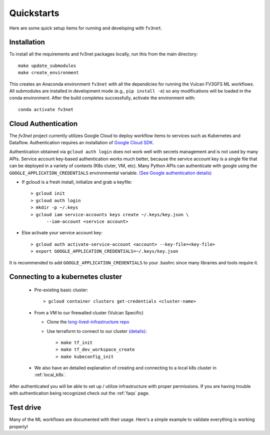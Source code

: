 .. _quickstarts:

Quickstarts
===========

Here are some quick setup items for running and developing with ``fv3net``.

Installation
------------

To install all the requirements and fv3net packages locally, run this from
the main directory::

    make update_submodules
    make create_environment

This creates an Anaconda environment ``fv3net`` with all the dependicies
for running the Vulcan FV3GFS ML workflows.   All submodules are installed
in development mode (e.g., ``pip install -e``) so any modifications will
be loaded in the conda environment.  After the build completes successfully,
activate the environment with::

    conda activate fv3net

.. _cloud_auth:

Cloud Authentication
--------------------

The `fv3net` project currently utilizes Google Cloud to deploy workflow items
to services such as Kubernetes and Dataflow.  Authentication requires an
installation of `Google Cloud SDK <https://cloud.google.com/sdk/docs/install>`_.

Authentication obtained via ``gcloud auth login`` does not work well with
secrets management and is not used by many APIs. Service account key-based
authentication works much better, because the service account key is a single
file that can be deployed in a variety of contexts (K8s cluter, VM, etc).
Many Python APIs can authenticate with google using the
``GOOGLE_APPLICATION_CREDENTIALS`` environmental variable. 
`(See Google authentication details) <https://cloud.google.com/sdk/docs/authorizing>`_

* If gcloud is a fresh install, initialize and grab a keyfile::
      
    > gcloud init
    > gcloud auth login
    > mkdir -p ~/.keys
    > gcloud iam service-accounts keys create ~/.keys/key.json \
          --iam-account <service account>

* Else activate your service account key::

    > gcloud auth activate-service-account <account> --key-file=<key-file>
    > export GOOGLE_APPLICATION_CREDENTIALS=~/.keys/key.json

It is recommended to add ``GOOGLE_APPLICATION_CREDENTIALS`` to your .bashrc since
many libraries and tools require it.

Connecting to a kubernetes cluster
----------------------------------

  * Pre-existing basic cluster::

      > gcloud container clusters get-credentials <cluster-name>

  * From a VM to our firewalled cluster (Vulcan Specific)

    * Clone the 
      `long-lived-infrastructure repo <https://github.com/VulcanClimateModeling/long-lived-infrastructure>`_
    * Use terraform to connect to our cluster
      `(details) <https://github.com/VulcanClimateModeling/long-lived-infrastructure#vm-access-setup>`_::
        
        > make tf_init
        > make tf_dev_workspace_create
        > make kubeconfig_init
    
  * We also have an detailed explanation of creating and connecting to
    a local k8s cluster in :ref:`local_k8s`. 

After authenticated you will be able to set up / utilize infrastructure with
proper permissions.  If you are having trouble with authentication being 
recognized check out the :ref:`faqs` page.

Test drive
----------

Many of the ML workflows are documented with their usage.  Here's a simple example to validate
everything is working properly!
